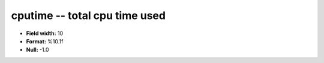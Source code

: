 .. _proclogger1.0-cputime_attributes:

**cputime** -- total cpu time used
----------------------------------

* **Field width:** 10
* **Format:** %10.1f
* **Null:** -1.0
